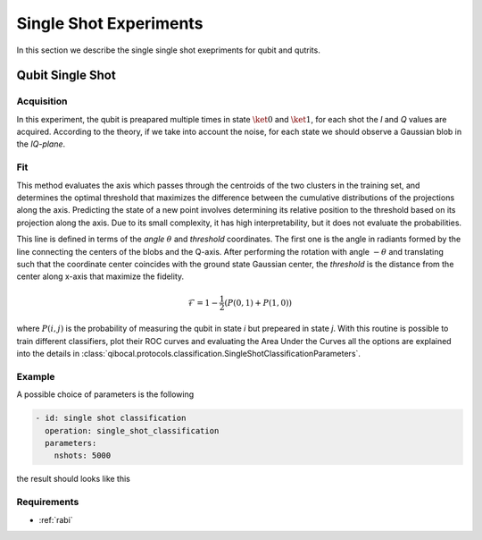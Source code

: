 Single Shot Experiments
=======================

In this section we describe the single single shot exepriments for qubit and qutrits.

Qubit Single Shot
-----------------

Acquisition
^^^^^^^^^^^

In this experiment, the qubit is preapared multiple times in state :math:`\ket{0}` and :math:`\ket{1}`,
for each shot the  `I` and `Q` values are acquired. According to the theory, if we take into account
the noise, for each state we should observe a Gaussian blob in the `IQ-plane`.

Fit
^^^
This method evaluates the axis which passes through the centroids of the two clusters in
the training set, and determines the optimal threshold that maximizes the difference between
the cumulative distributions of the projections along the axis. Predicting the state of a new
point involves determining its relative position to the threshold based on its projection along
the axis. Due to its small complexity, it has high interpretability, but it does not evaluate the
probabilities.

This line is defined in terms of the `angle` :math:`\theta` and `threshold` coordinates. The first one is the angle in radiants formed by the line
connecting the centers of the blobs and the Q-axis. After performing the rotation with angle :math:`-\theta` and translating such that the coordinate
center coincides with the ground state Gaussian center, the `threshold` is the distance from the center along x-axis that maximize the fidelity.

.. math::

	\mathcal{F} = 1 - \frac{1}{2} (P(0,1) + P(1,0))

where :math:`P(i,j)` is the probability of measuring the qubit in state `i` but prepeared in state `j`.
With this routine is possible to train different classifiers, plot their ROC curves and evaluating the Area Under the Curves
all the options are explained into the details in :class:`qibocal.protocols.classification.SingleShotClassificationParameters`.

Example
^^^^^^^

A possible choice of parameters is the following

.. code-block:: yaml

    - id: single shot classification
      operation: single_shot_classification
      parameters:
        nshots: 5000

the result should looks like this

.. image:: singleshot.png

Requirements
^^^^^^^^^^^^

- :ref:`rabi`
